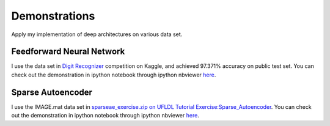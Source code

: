 .. _demo:

Demonstrations
==================
Apply my implementation of deep architectures on various data set.

Feedforward Neural Network
--------------------------
I use the data set in `Digit Recognizer <http://www.kaggle.com/c/digit-recognizer>`_ competition on Kaggle, and achieved 97.371% accuracy on public test set. You can check out the demonstration in ipython notebook through ipython nbviewer `here <http://nbviewer.ipython.org/5990038>`_.

Sparse Autoencoder
------------------
I use the IMAGE.mat data set in `sparseae_exercise.zip on UFLDL Tutorial Exercise:Sparse_Autoencoder <http://ufldl.stanford.edu/wiki/index.php/Exercise:Sparse_Autoencoder>`_. You can check out the demonstration in ipython notebook through ipython nbviewer `here <http://nbviewer.ipython.org/6132034>`_.